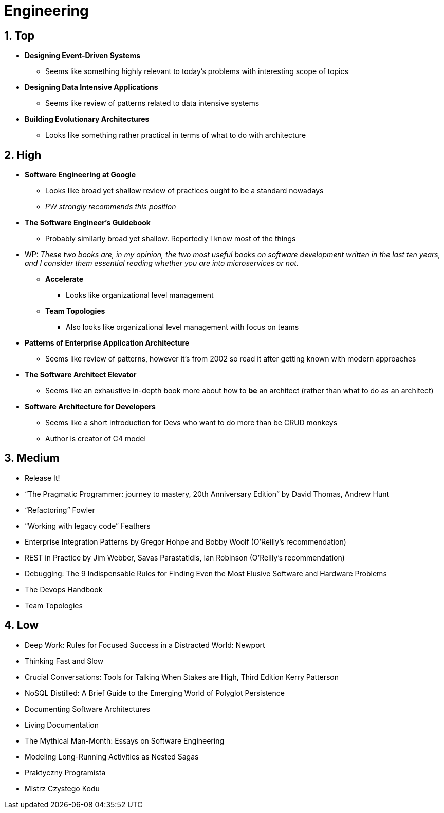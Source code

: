 = Engineering
:sectnums:

== Top

* *Designing Event-Driven Systems*
** Seems like something highly relevant to today's problems with interesting scope of topics
* *Designing Data Intensive Applications*
** Seems like review of patterns related to data intensive systems
* *Building Evolutionary Architectures*
** Looks like something rather practical in terms of what to do with architecture

== High

* *Software Engineering at Google*
** Looks like broad yet shallow review of practices ought to be a standard nowadays
** _PW strongly recommends this position_
* *The Software Engineer's Guidebook*
** Probably similarly broad yet shallow.
Reportedly I know most of the things
* WP: _These two books are, in my opinion, the two most useful books on software development written in the last ten years, and I consider them essential reading whether you are into microservices or not._
** *Accelerate*
*** Looks like organizational level management
** *Team Topologies*
*** Also looks like organizational level management with focus on teams
* *Patterns of Enterprise Application Architecture*
** Seems like review of patterns, however it's from 2002 so read it after getting known with modern approaches
* *The Software Architect Elevator*
** Seems like an exhaustive in-depth book more about how to *be* an architect (rather than what to do as an architect)
* *Software Architecture for Developers*
** Seems like a short introduction for Devs who want to do more than be CRUD monkeys
** Author is creator of C4 model

== Medium

- Release It!
- “The Pragmatic Programmer: journey to mastery, 20th Anniversary Edition” by David Thomas, Andrew Hunt
- “Refactoring” Fowler
- “Working with legacy code” Feathers
- Enterprise Integration Patterns by Gregor Hohpe and Bobby Woolf (O'Reilly's recommendation)
- REST in Practice by Jim Webber, Savas Parastatidis, Ian Robinson (O'Reilly's recommendation)
- Debugging: The 9 Indispensable Rules for Finding Even the Most Elusive Software and Hardware Problems
- The Devops Handbook
- Team Topologies

== Low

- Deep Work: Rules for Focused Success in a Distracted World: Newport
- Thinking Fast and Slow
- Crucial Conversations: Tools for Talking When Stakes are High, Third Edition Kerry Patterson
- NoSQL Distilled: A Brief Guide to the Emerging World of Polyglot Persistence
- Documenting Software Architectures
- Living Documentation
- The Mythical Man-Month: Essays on Software Engineering
- Modeling Long-Running Activities as Nested Sagas
- Praktyczny Programista
- Mistrz Czystego Kodu
